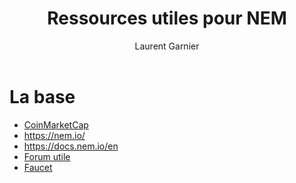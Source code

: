 #+TITLE: Ressources utiles pour NEM
#+AUTHOR: Laurent Garnier

* La base

  + [[https://coinmarketcap.com/currencies/nem/][CoinMarketCap]]
  + [[https://nem.io/]]
  + [[https://docs.nem.io/en]]
  + [[https://forum.nem.io/t/any-decent-nem-faucets/20923/4][Forum utile]]
  + [[https://testnet.help/en/nemfaucet][Faucet]]
